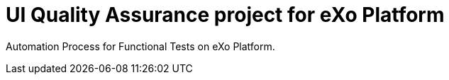 = UI Quality Assurance project for eXo Platform

Automation Process for Functional Tests on eXo Platform.
